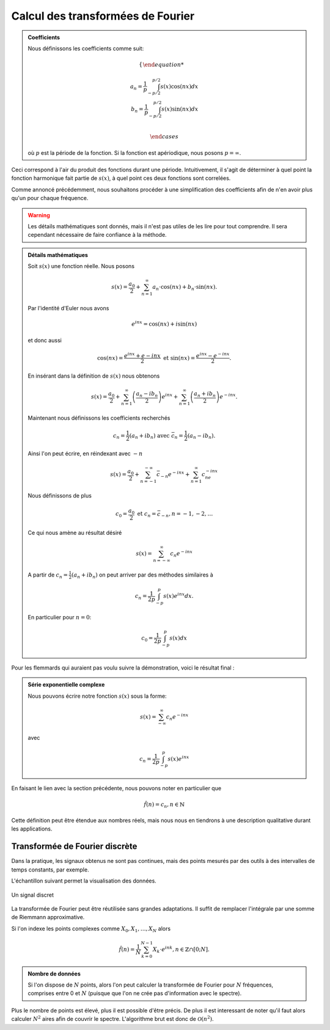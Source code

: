 .. _Calcul.rst:

Calcul des transformées de Fourier
##################################

.. admonition:: Coefficients

    Nous définissons les coefficients comme suit:

    ..  math::

        \begin{cases}

        a_n = \frac{1}{p} \int^{p/2}_{-p/2} s(x)\cos(nx) dx\\
        b_n = \frac{1}{p} \int^{p/2}_{-p/2} s(x)\sin(nx) dx\\

        \end{cases}

    où :math:`p` est la période de la fonction. Si la fonction est apériodique, nous posons :math:`p = \infty`.

Ceci correspond à l'air du produit des fonctions durant une période. Intuitivement, il s'agit de déterminer à quel point la fonction harmonique fait partie de :math:`s(x)`, à quel point ces deux fonctions sont correlées.

Comme annoncé précédemment, nous souhaitons procéder à une simplification des coefficients afin de n'en avoir plus qu'un pour chaque fréquence.

..  warning::

    Les détails mathématiques sont donnés, mais il n'est pas utiles de les lire pour tout comprendre. Il sera cependant nécessaire de faire confiance à la méthode.

..  admonition:: Détails mathématiques
        
    Soit :math:`s(x)` une fonction réelle. Nous posons

    ..  math::

        s(x) =  \frac{a_0}{2} + \sum^\infty_{n=1} a_n\cdot \cos(nx) + b_n\cdot \sin(nx).
    
    

    Par l'identité d'Euler nous avons

    ..  math::

        e^{inx} = \cos(nx)+ i\sin(nx)

    et donc aussi

    ..  math:: 

        \cos(nx) = \frac{e^{inx}+e{-inx}}{2} \text{ et } \sin(nx) = \frac{e^{inx}-e^{-inx}}{2}.

    En insérant dans la définition de :math:`s(x)` nous obtenons 

    ..  math::

        s(x) = \frac{a_0}{2} + \sum^\infty_{n=1} \left(\frac{a_n-ib_n}{2}\right) e^{inx}+ \sum^\infty_{n=1} \left(\frac{a_n+ib_n}{2}\right) e^{-inx}.

    Maintenant nous définissons les coefficients recherchés

    ..  math::

        c_n = \frac{1}{2}(a_n + ib_n) \text{ avec } \bar{c}_n = \frac{1}{2}(a_n-ib_n).

    Ainsi l'on peut écrire, en réindexant avec :math:`-n`

    ..  math::

        s(x) = \frac{a_0}{2} + \sum^{-\infty}_{n=-1} \bar{c}_{-n}e^{-inx} + \sum^\infty_{n=1} c_ne^{-inx}

    Nous définissons de plus

    ..  math::

        c_0 = \frac{a_0}{2} \text{ et } c_n = \bar{c}_{-n}, n = -1,-2,\dots

    Ce qui nous amène au résultat désiré

    ..  math::

        s(x) = \sum^\infty_{n=-\infty} c_n e^{-inx}

    A partir de :math:`c_n = \frac{1}{2}(a_n + ib_n)` on peut arriver par des méthodes similaires à 

    ..  math::

        c_n = \frac{1}{2p}\int^p_{-p} s(x)e^{inx}dx.

    En particulier pour :math:`n=0`:

    ..  math::

        c_0 = \frac{1}{2p}\int^p_{-p}s(x)dx


Pour les flemmards qui auraient pas voulu suivre la démonstration, voici le résultat final :

..  admonition:: Série exponentielle complexe 

    Nous pouvons écrire notre fonction :math:`s(x)` sous la forme:
    
    ..  math::

        s(x) = \sum^\infty_{-\infty} c_n e^{-inx}

    avec

    ..  math::
        c_n = \frac{1}{2p}\int^p_{-p} s(x)e^{inx}
        

En faisant le lien avec la section précédente, nous pouvons noter en particulier que

..  math::

    \hat{f}(n) = c_n, n\in \mathbb{N}

Cette définition peut être étendue aux nombres réels, mais nous nous en tiendrons à une description qualitative durant les applications.

Transformée de Fourier discrète 
===============================

Dans la pratique, les signaux obtenus ne sont pas continues, mais des points mesurés par des outils à des intervalles de temps constants, par exemple.

L'échantillon suivant permet la visualisation des données.

..  figure:: figures/DFT.jpg
    :width: 80%
    :align: center

    Un signal discret

La transformée de Fourier peut être réutilisée sans grandes adaptations. Il suffit de remplacer l'intégrale par une somme de Riemmann approximative.

Si l'on indexe les points complexes comme :math:`X_0, X_1, \dots, X_N` alors

..  math::
    \hat{f}(n) = \frac{1}{N} \sum^{N-1}_{k=0} X_k \cdot e^{ink}, n \in \mathbb{Z}\cap[0;N].


..  admonition:: Nombre de données
    
    Si l'on dispose de :math:`N` points, alors l'on peut calculer la transformée de Fourier pour :math:`N` fréquences, comprises entre 0 et :math:`N` (puisque que l'on ne crée pas d'information avec le spectre).


Plus le nombre de points est élevé, plus il est possible d'être précis. De plus il est interessant de noter qu'il faut alors calculer :math:`N^2` aires afin de couvrir le spectre. L'algorithme brut est donc de :math:`\mathcal{O}(n^2)`.
